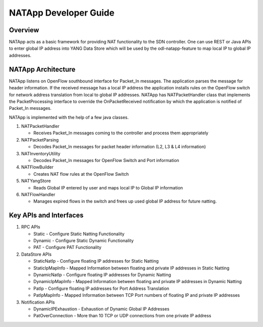 NATApp Developer Guide
======================

Overview
--------

NATApp acts as a basic framework for providing NAT functionality to the
SDN controller. One can use REST or Java APIs to enter global IP address
into YANG Data Store which will be used by the odl-natapp-feature to map
local IP to global IP addresses.

NATApp Architecture
-------------------

NATApp listens on OpenFlow southbound interface for Packet\_In messages.
The application parses the message for header information. If the
received message has a local IP address the application installs rules
on the OpenFlow switch for network address translation from local to
global IP addresses. NATApp has NATPacketHandler class that implements
the PacketProcessing interface to override the OnPacketReceived
notification by which the application is notified of Packet\_In
messages.

NATApp is implemented with the help of a few java classes.

1. NATPacketHandler

   -  Receives Packet\_In messages coming to the controller and process
      them appropriately

2. NATPacketParsing

   -  Decodes Packet\_In messages for packet header information (L2, L3
      & L4 information)

3. NATInventoryUtility

   -  Decodes Packet\_In messages for OpenFlow Switch and Port
      information

4. NATFlowBuilder

   -  Creates NAT flow rules at the OpenFlow Switch

5. NATYangStore

   -  Reads Global IP entered by user and maps local IP to Global IP
      information

6. NATFlowHandler

   -  Manages expired flows in the switch and frees up used global IP
      address for future natting.

Key APIs and Interfaces
-----------------------

1. RPC APIs

   -  Static - Configure Static Natting Functionality

   -  Dynamic - Configure Static Dynamic Functionality

   -  PAT - Configure PAT Functionality

2. DataStore APIs

   -  StaticNatIp - Configure floating IP addresses for Static Natting

   -  StaticIpMapInfo - Mapped Information between floating and private
      IP addresses in Static Natting

   -  DynamicNatIp - Configure floating IP addresses for Dynamic Natting

   -  DynamicIpMapInfo - Mapped Information between floating and private
      IP addresses in Dynamic Natting

   -  PatIp - Configure floating IP addresses for Port Address
      Translation

   -  PatIpMapInfo - Mapped Information between TCP Port numbers of
      floating IP and private IP addresses

3. Notification APIs

   -  DynamicIPExhaustion - Exhaustion of Dynamic Global IP Addresses

   -  PatOverConnection - More than 10 TCP or UDP connections from one
      private IP address

